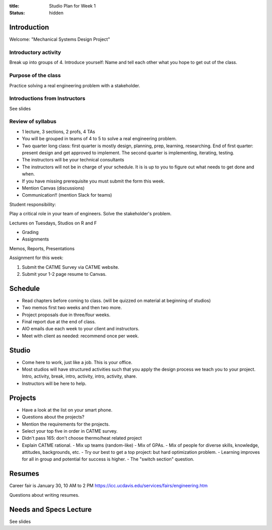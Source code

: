 :title: Studio Plan for Week 1
:status: hidden

Introduction
============

Welcome: "Mechanical Systems Design Project"

Introductory activity
---------------------

Break up into groups of 4. Introduce yourself: Name and tell each other what
you hope to get out of the class.

Purpose of the class
--------------------

Practice solving a real engineering problem with a stakeholder.

Introductions from Instructors
------------------------------

See slides

Review of syllabus
------------------

- 1 lecture, 3 sections, 2 profs, 4 TAs
- You will be grouped in teams of 4 to 5 to solve a real engineering problem.
- Two quarter long class: first quarter is mostly design, planning, prep,
  learning, researching. End of first quarter: present design and get approved
  to implement. The second quarter is implementing, iterating, testing.
- The instructors will be your technical consultants
- The instructors will not be in charge of your schedule. It is is up to you to
  figure out what needs to get done and when.
- If you have missing prerequisite you must submit the form this week.
- Mention Canvas (discussions)
- Communication!! (mention Slack for teams)

Student responsibility:

Play a critical role in your team of engineers. Solve the stakeholder's
problem.

Lectures on Tuesdays, Studios on R and F

- Grading
- Assignments

Memos, Reports, Presentations

Assignment for this week:

1. Submit the CATME Survey via CATME website.
2. Submit your 1-2 page resume to Canvas.

Schedule
========

- Read chapters before coming to class. (will be quizzed on material at
  beginning of studios)
- Two memos first two weeks and then two more.
- Project proposals due in three/four weeks.
- Final report due at the end of class.
- AIO emails due each week to your client and instructors.
- Meet with client as needed: recommend once per week.

Studio
======

- Come here to work, just like a job. This is your office.
- Most studios will have structured activities such that you apply the design
  process we teach you to your project. Intro, activity, break, intro,
  activity, intro, activity, share.
- Instructors will be here to help.

Projects
========

- Have a look at the list on your smart phone.
- Questions about the projects?
- Mention the requirements for the projects.
- Select your top five in order in CATME survey.
- Didn't pass 165: don't choose thermo/heat related project
- Explain CATME rational.
  - Mix up teams (random-like)
  - Mix of GPAs.
  - Mix of people for diverse skills, knowledge, attitudes, backgrounds, etc.
  - Try our best to get a top project: but hard optimization problem.
  - Learning improves for all in group and potential for success is higher.
  - The "switch section" question.

Resumes
=======

Career fair is January 30, 10 AM to 2 PM
https://icc.ucdavis.edu/services/fairs/engineering.htm

Questions about writing resumes.

Needs and Specs Lecture
=======================

See slides

